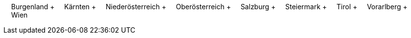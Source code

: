 &nbsp;&nbsp;&nbsp;&nbsp;Burgenland + &nbsp;&nbsp;&nbsp;&nbsp;Kärnten + &nbsp;&nbsp;&nbsp;&nbsp;Niederösterreich + &nbsp;&nbsp;&nbsp;&nbsp;Oberösterreich + &nbsp;&nbsp;&nbsp;&nbsp;Salzburg + &nbsp;&nbsp;&nbsp;&nbsp;Steiermark + &nbsp;&nbsp;&nbsp;&nbsp;Tirol + &nbsp;&nbsp;&nbsp;&nbsp;Vorarlberg + &nbsp;&nbsp;&nbsp;&nbsp;Wien
